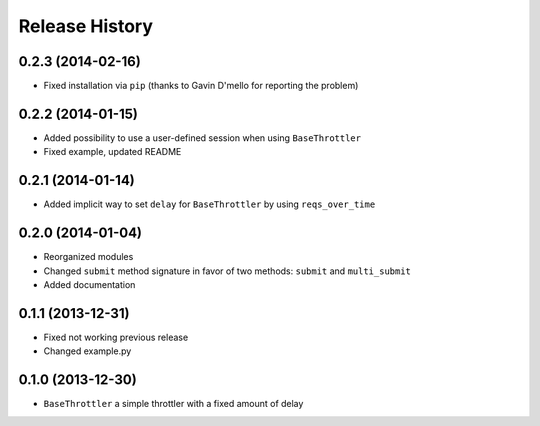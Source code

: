 Release History
---------------


0.2.3 (2014-02-16)
^^^^^^^^^^^^^^^^^^

- Fixed installation via ``pip`` (thanks to Gavin D'mello for reporting the problem)

  
0.2.2 (2014-01-15)
^^^^^^^^^^^^^^^^^^

- Added possibility to use a user-defined session when using ``BaseThrottler``
- Fixed example, updated README


0.2.1 (2014-01-14)
^^^^^^^^^^^^^^^^^^

- Added implicit way to set ``delay`` for ``BaseThrottler`` by using ``reqs_over_time``


0.2.0 (2014-01-04)
^^^^^^^^^^^^^^^^^^

- Reorganized modules
- Changed ``submit`` method signature in favor of two methods: ``submit`` and ``multi_submit``
- Added documentation


0.1.1 (2013-12-31)
^^^^^^^^^^^^^^^^^^

- Fixed not working previous release
- Changed example.py


0.1.0 (2013-12-30)
^^^^^^^^^^^^^^^^^^

- ``BaseThrottler`` a simple throttler with a fixed amount of delay
